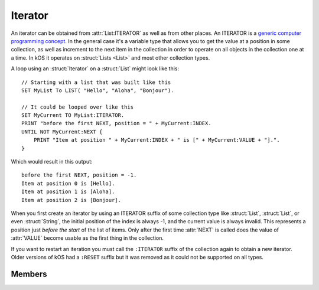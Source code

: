 .. _iterator:

Iterator
========

An iterator can be obtained from :attr:`List:ITERATOR` as well as from other places.
An ITERATOR is a
`generic computer programming concept <http://en.wikipedia.org/wiki/Iterator>`__.
In the general case it's a variable type that allows you to get
the value at a position in some collection, as well as increment
to the next item in the collection in order to operate on all
objects in the collection one at a time. In kOS it operates
on :struct:`Lists <List>` and most other collection types.

A loop using an :struct:`Iterator` on a :struct:`List` might look like this::

    // Starting with a list that was built like this
    SET MyList To LIST( "Hello", "Aloha", "Bonjour").

    // It could be looped over like this
    SET MyCurrent TO MyList:ITERATOR.
    PRINT "before the first NEXT, position = " + MyCurrent:INDEX.
    UNTIL NOT MyCurrent:NEXT {
        PRINT "Item at position " + MyCurrent:INDEX + " is [" + MyCurrent:VALUE + "].".
    }

.. highlight:: none

Which would result in this output::

    before the first NEXT, position = -1.
    Item at position 0 is [Hello].
    Item at position 1 is [Aloha].
    Item at position 2 is [Bonjour].

When you first create an iterator by using an ITERATOR suffix of some collection
type like :struct:`List`, :struct:`List`, or even :struct:`String`, the
initial position of the index is always -1, and the current value is always
invalid.  This represents a position just *before the start* of the list of
items.  Only after the first time :attr:`NEXT` is called does the value of
:attr:`VALUE` become usable as the first thing in the collection.

If you want to restart an iteration you must call the ``:ITERATOR`` suffix of
the collection again to obtain a new iterator.  Older versions of kOS had a ``:RESET`` suffix but it was removed as it could not be supported on all types.

Members
-------

.. highlight:: kerboscript

.. structure:: Iterator

    .. list-table:: Members
        :header-rows: 1
        :widths: 2 1 4

        * - Suffix
          - Type
          - Description


        * - :meth:`RESET`
          - n/a
          - (This method has been removed)
        * - :meth:`NEXT`
          - :ref:`boolean <boolean>`
          - Move iterator to the next item
        * - :attr:`ATEND`
          - :ref:`boolean <boolean>`
          - Check if iterator is at the end of the list
        * - :attr:`INDEX`
          - :ref:`scalar <scalar>`
          - Current index starting from zero
        * - :attr:`VALUE`
          - varies
          - The object currently being pointed to


.. method:: Iterator:RESET

    :returns: n/a

    This suffix has been deleted from kOS.

.. method:: Iterator:NEXT

    :returns: :ref:`boolean <boolean>`

    Call this to move the iterator to the next item in the list. Returns true if there is such an item, or false if no such item exists because it's already at the end of the list.

.. attribute:: Iterator:ATEND

    :access: Get only
    :type: :ref:`boolean <boolean>`

    Returns true if the iterator is at the end of the list and therefore cannot be "NEXTed", false otherwise.

.. attribute:: Iterator:INDEX

    :access: Get only
    :type: :ref:`scalar <scalar>` (integer)

    Returns the numerical index of how far you are into the list, starting the counting at 0 for the first item in the list. The last item in the list is numbered N-1, where N is the number of items in the list.

    .. note::

        If you have just created the ITERATOR, then the value of :attr:`Iterator:INDEX` is -1. It only becomes 0 after the first call to :meth:`Iterator:NEXT`.

.. attribute:: Iterator:VALUE

    :access: Get only
    :type: varies

    Returns the thing stored at the current position in the list.
